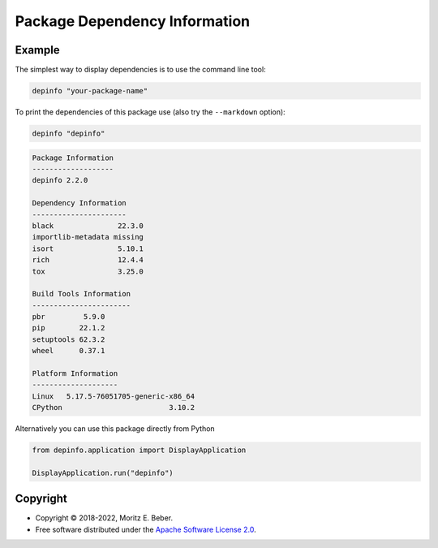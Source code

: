 ==============================
Package Dependency Information
==============================

.. image:: https://img.shields.io/pypi/v/depinfo.svg
   :target: https://pypi.org/project/depinfo/
   :alt: Current PyPI Version

.. image:: https://img.shields.io/pypi/pyversions/depinfo.svg
   :target: https://pypi.org/project/dependency-info/
   :alt: Supported Python Versions

.. image:: https://img.shields.io/pypi/l/depinfo.svg
   :target: https://www.apache.org/licenses/LICENSE-2.0
   :alt: Apache Software License Version 2.0

.. image:: https://img.shields.io/badge/Contributor%20Covenant-v2.0%20adopted-ff69b4.svg
   :target: .github/CODE_OF_CONDUCT.md
   :alt: Code of Conduct

.. image:: https://github.com/Midnighter/dependency-info/workflows/CI-CD/badge.svg
   :target: https://github.com/Midnighter/dependency-info/workflows/CI-CD
   :alt: GitHub Actions

.. image:: https://codecov.io/gh/Midnighter/dependency-info/branch/stable/graph/badge.svg
   :target: https://codecov.io/gh/Midnighter/dependency-info
   :alt: Codecov

.. image:: https://img.shields.io/badge/code%20style-black-000000.svg
   :target: https://github.com/ambv/black
   :alt: Code Style Black


Example
=======
The simplest way to display dependencies is to use the command line tool:

.. code-block:: console

    depinfo "your-package-name"

To print the dependencies of this package use (also try the ``--markdown`` option):

.. code-block:: console

    depinfo "depinfo"

.. code-block:: console

    Package Information
    -------------------
    depinfo 2.2.0

    Dependency Information
    ----------------------
    black               22.3.0
    importlib-metadata missing
    isort               5.10.1
    rich                12.4.4
    tox                 3.25.0

    Build Tools Information
    -----------------------
    pbr         5.9.0
    pip        22.1.2
    setuptools 62.3.2
    wheel      0.37.1

    Platform Information
    --------------------
    Linux   5.17.5-76051705-generic-x86_64
    CPython                         3.10.2

Alternatively you can use this package directly from Python

.. code-block:: python

    from depinfo.application import DisplayApplication

    DisplayApplication.run("depinfo")

Copyright
=========

* Copyright © 2018-2022, Moritz E. Beber.
* Free software distributed under the `Apache Software License 2.0
  <https://www.apache.org/licenses/LICENSE-2.0>`_.
